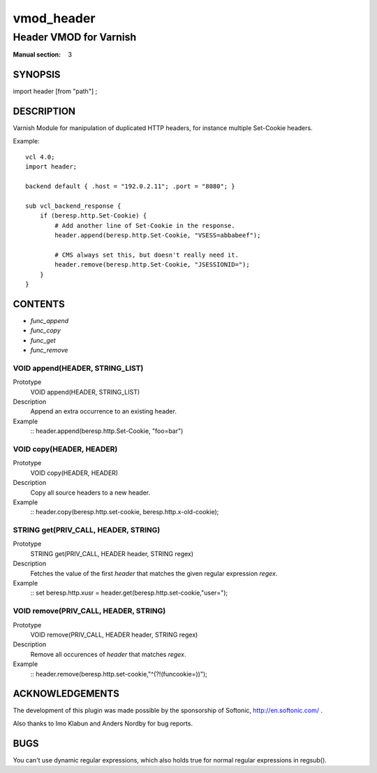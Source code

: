 ..
.. NB:  This file is machine generated, DO NOT EDIT!
..
.. Edit vmod.vcc and run make instead
..

.. role:: ref(emphasis)

.. _vmod_header(3):

===========
vmod_header
===========

-----------------------
Header VMOD for Varnish
-----------------------

:Manual section: 3

SYNOPSIS
========

import header [from "path"] ;

DESCRIPTION
===========

Varnish Module for manipulation of duplicated HTTP headers, for instance
multiple Set-Cookie headers.

.. vcl-start

Example::

    vcl 4.0;
    import header;

    backend default { .host = "192.0.2.11"; .port = "8080"; }

    sub vcl_backend_response {
        if (beresp.http.Set-Cookie) {
            # Add another line of Set-Cookie in the response.
            header.append(beresp.http.Set-Cookie, "VSESS=abbabeef");

            # CMS always set this, but doesn't really need it.
            header.remove(beresp.http.Set-Cookie, "JSESSIONID=");
        }
    }

.. vcl-end


CONTENTS
========

* :ref:`func_append`
* :ref:`func_copy`
* :ref:`func_get`
* :ref:`func_remove`

.. _func_append:

VOID append(HEADER, STRING_LIST)
--------------------------------

Prototype
	VOID append(HEADER, STRING_LIST)

Description
        Append an extra occurrence to an existing header.
Example
    ::
    header.append(beresp.http.Set-Cookie, "foo=bar")

.. _func_copy:

VOID copy(HEADER, HEADER)
-------------------------

Prototype
	VOID copy(HEADER, HEADER)

Description
        Copy all source headers to a new header.
Example
    ::
    header.copy(beresp.http.set-cookie, beresp.http.x-old-cookie);

.. _func_get:

STRING get(PRIV_CALL, HEADER, STRING)
-------------------------------------

Prototype
	STRING get(PRIV_CALL, HEADER header, STRING regex)

Description
        Fetches the value of the first `header` that matches the given
        regular expression `regex`.
Example
    ::
    set beresp.http.xusr = header.get(beresp.http.set-cookie,"user=");

.. _func_remove:

VOID remove(PRIV_CALL, HEADER, STRING)
--------------------------------------

Prototype
	VOID remove(PRIV_CALL, HEADER header, STRING regex)

Description
        Remove all occurences of `header` that matches `regex`.
Example
    ::
    header.remove(beresp.http.set-cookie,"^(?!(funcookie=))");



ACKNOWLEDGEMENTS
================

The development of this plugin was made possible by the sponsorship of
Softonic, http://en.softonic.com/ .

Also thanks to Imo Klabun and Anders Nordby for bug reports.

BUGS
====

You can't use dynamic regular expressions, which also holds true for normal
regular expressions in regsub().
